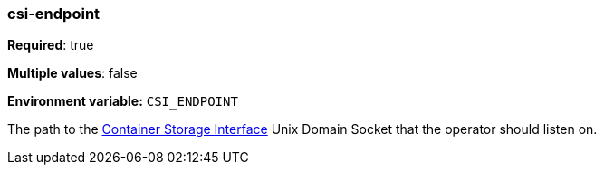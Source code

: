 === csi-endpoint

*Required*: true

*Multiple values*: false

*Environment variable:* `CSI_ENDPOINT`

The path to the https://github.com/container-storage-interface/spec/blob/master/spec.md[Container Storage Interface] Unix Domain Socket
that the operator should listen on.

